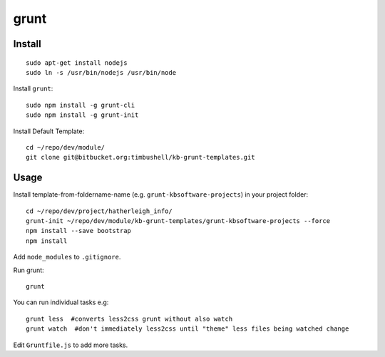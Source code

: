 grunt
*****

Install
=======

::

  sudo apt-get install nodejs
  sudo ln -s /usr/bin/nodejs /usr/bin/node

Install ``grunt``::

  sudo npm install -g grunt-cli
  sudo npm install -g grunt-init

Install Default Template::

  cd ~/repo/dev/module/
  git clone git@bitbucket.org:timbushell/kb-grunt-templates.git

Usage
=====

Install template-from-foldername-name (e.g. ``grunt-kbsoftware-projects``) in
your project folder::

  cd ~/repo/dev/project/hatherleigh_info/
  grunt-init ~/repo/dev/module/kb-grunt-templates/grunt-kbsoftware-projects --force  
  npm install --save bootstrap
  npm install

Add ``node_modules`` to ``.gitignore``.

Run grunt::

  grunt

You can run individual tasks e.g::

  grunt less  #converts less2css grunt without also watch
  grunt watch  #don't immediately less2css until "theme" less files being watched change

Edit ``Gruntfile.js`` to add more tasks.
